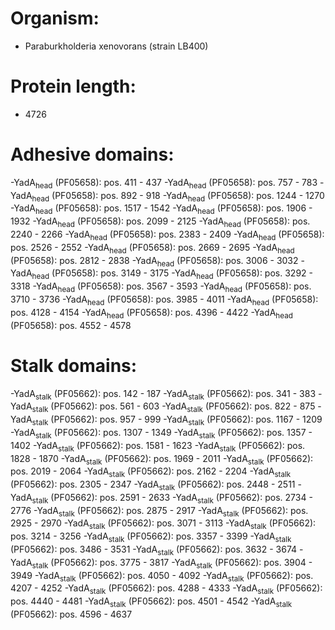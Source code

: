 * Organism:
- Paraburkholderia xenovorans (strain LB400)
* Protein length:
- 4726
* Adhesive domains:
-YadA_head (PF05658): pos. 411 - 437
-YadA_head (PF05658): pos. 757 - 783
-YadA_head (PF05658): pos. 892 - 918
-YadA_head (PF05658): pos. 1244 - 1270
-YadA_head (PF05658): pos. 1517 - 1542
-YadA_head (PF05658): pos. 1906 - 1932
-YadA_head (PF05658): pos. 2099 - 2125
-YadA_head (PF05658): pos. 2240 - 2266
-YadA_head (PF05658): pos. 2383 - 2409
-YadA_head (PF05658): pos. 2526 - 2552
-YadA_head (PF05658): pos. 2669 - 2695
-YadA_head (PF05658): pos. 2812 - 2838
-YadA_head (PF05658): pos. 3006 - 3032
-YadA_head (PF05658): pos. 3149 - 3175
-YadA_head (PF05658): pos. 3292 - 3318
-YadA_head (PF05658): pos. 3567 - 3593
-YadA_head (PF05658): pos. 3710 - 3736
-YadA_head (PF05658): pos. 3985 - 4011
-YadA_head (PF05658): pos. 4128 - 4154
-YadA_head (PF05658): pos. 4396 - 4422
-YadA_head (PF05658): pos. 4552 - 4578
* Stalk domains:
-YadA_stalk (PF05662): pos. 142 - 187
-YadA_stalk (PF05662): pos. 341 - 383
-YadA_stalk (PF05662): pos. 561 - 603
-YadA_stalk (PF05662): pos. 822 - 875
-YadA_stalk (PF05662): pos. 957 - 999
-YadA_stalk (PF05662): pos. 1167 - 1209
-YadA_stalk (PF05662): pos. 1307 - 1349
-YadA_stalk (PF05662): pos. 1357 - 1402
-YadA_stalk (PF05662): pos. 1581 - 1623
-YadA_stalk (PF05662): pos. 1828 - 1870
-YadA_stalk (PF05662): pos. 1969 - 2011
-YadA_stalk (PF05662): pos. 2019 - 2064
-YadA_stalk (PF05662): pos. 2162 - 2204
-YadA_stalk (PF05662): pos. 2305 - 2347
-YadA_stalk (PF05662): pos. 2448 - 2511
-YadA_stalk (PF05662): pos. 2591 - 2633
-YadA_stalk (PF05662): pos. 2734 - 2776
-YadA_stalk (PF05662): pos. 2875 - 2917
-YadA_stalk (PF05662): pos. 2925 - 2970
-YadA_stalk (PF05662): pos. 3071 - 3113
-YadA_stalk (PF05662): pos. 3214 - 3256
-YadA_stalk (PF05662): pos. 3357 - 3399
-YadA_stalk (PF05662): pos. 3486 - 3531
-YadA_stalk (PF05662): pos. 3632 - 3674
-YadA_stalk (PF05662): pos. 3775 - 3817
-YadA_stalk (PF05662): pos. 3904 - 3949
-YadA_stalk (PF05662): pos. 4050 - 4092
-YadA_stalk (PF05662): pos. 4207 - 4252
-YadA_stalk (PF05662): pos. 4288 - 4333
-YadA_stalk (PF05662): pos. 4440 - 4481
-YadA_stalk (PF05662): pos. 4501 - 4542
-YadA_stalk (PF05662): pos. 4596 - 4637

